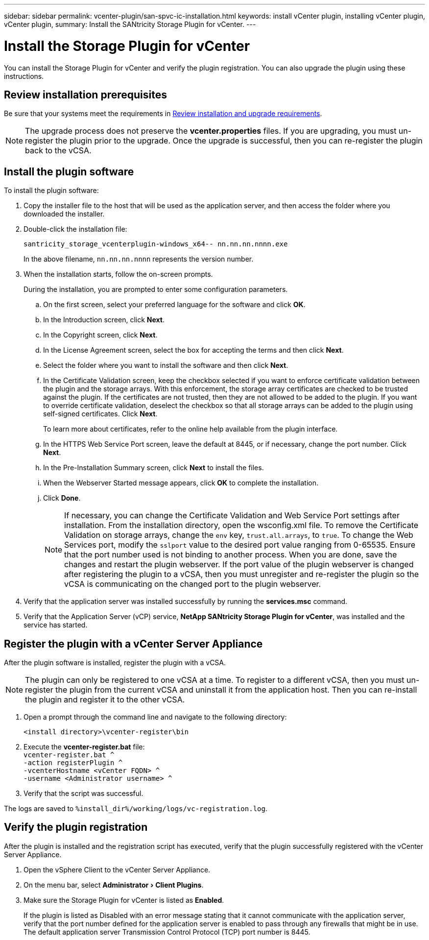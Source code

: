 ---
sidebar: sidebar
permalink: vcenter-plugin/san-spvc-ic-installation.html
keywords: install vCenter plugin, installing vCenter plugin, vCenter plugin,
summary: Install the SANtricity Storage Plugin for vCenter.
---

= Install the Storage Plugin for vCenter
:experimental:
:hardbreaks:
:nofooter:
:icons: font
:linkattrs:
:imagesdir: ./media/


[.lead]
You can install the Storage Plugin for vCenter and verify the plugin registration. You can also upgrade the plugin using these instructions.

== Review installation prerequisites

Be sure that your systems meet the requirements in link:san-spvc-ic-reqs.html[Review installation and upgrade requirements].

NOTE: The upgrade process does not preserve the *vcenter.properties* files. If you are upgrading, you must un-register the plugin prior to the upgrade. Once the upgrade is successful, then you can re-register the plugin back to the vCSA.

== Install the plugin software

To install the plugin software:

. Copy the installer file to the host that will be used as the application server, and then access the folder where you downloaded the installer.
. Double-click the installation file:
+
`santricity_storage_vcenterplugin-windows_x64-- nn.nn.nn.nnnn.exe`
+
In the above filename, `nn.nn.nn.nnnn` represents the version number.

. When the installation starts, follow the on-screen prompts.
+
During the installation, you are prompted to enter some configuration parameters.

.. On the first screen, select your preferred language for the software and click *OK*.
.. In the Introduction screen, click *Next*.
.. In the Copyright screen, click *Next*.
.. In the License Agreement screen, select the box for accepting the terms and then click *Next*.
.. Select the folder where you want to install the software and then click *Next*.
.. In the Certificate Validation screen, keep the checkbox selected if you want to enforce certificate validation between the plugin and the storage arrays. With this enforcement, the storage array certificates are checked to be trusted against the plugin. If the certificates are not trusted, then they are not allowed to be added to the plugin. If you want to override certificate validation, deselect the checkbox so that all storage arrays can be added to the plugin using self-signed certificates. Click *Next*.
+
To learn more about certificates, refer to the online help available from the plugin interface.

.. In the HTTPS Web Service Port screen, leave the default at 8445, or if necessary, change the port number. Click *Next*.
.. In the Pre-Installation Summary screen, click *Next* to install the files.
.. When the Webserver Started message appears, click *OK* to complete the installation.
.. Click *Done*.
[NOTE]
If necessary, you can change the Certificate Validation and Web Service Port settings after installation. From the installation directory, open the wsconfig.xml file. To remove the Certificate Validation on storage arrays, change the `env` key, `trust.all.arrays`, to `true`. To change the Web Services port, modify the `sslport` value to the desired port value ranging from 0-65535. Ensure that the port number used is not binding to another process. When you are done, save the changes and restart the plugin webserver. If the port value of the plugin webserver is changed after registering the plugin to a vCSA, then you must unregister and re-register the plugin so the vCSA is communicating on the changed port to the plugin webserver.
+
. Verify that the application server was installed successfully by running the *services.msc* command.
. Verify that the Application Server (vCP) service, *NetApp SANtricity Storage Plugin for vCenter*,  was installed and the service has started.

== Register the plugin with a vCenter Server Appliance

After the plugin software is installed, register the plugin with a vCSA.

[NOTE]
The plugin can only be registered to one vCSA at a time. To register to a different vCSA, then you must un-register the plugin from the current vCSA and uninstall it from the application host. Then you can re-install the plugin and register it to the other vCSA.

. Open a prompt through the command line and navigate to the following directory:
+
`<install directory>\vcenter-register\bin`

. Execute the *vcenter-register.bat* file:
`vcenter-register.bat ^
    -action registerPlugin ^
    -vcenterHostname <vCenter FQDN> ^
    -username <Administrator username> ^`

. Verify that the script was successful.

The logs are saved to `%install_dir%/working/logs/vc-registration.log`.

== Verify the plugin registration

After the plugin is installed and the registration script has executed, verify that the plugin successfully registered with the vCenter Server Appliance.

. Open the vSphere Client to the vCenter Server Appliance.
. On the menu bar, select menu:Administrator[Client Plugins].
. Make sure the Storage Plugin for vCenter is listed as *Enabled*.
+
If the plugin is listed as Disabled with an error message stating that it cannot communicate with the application server, verify that the port number defined for the application server is enabled to pass through any firewalls that might be in use. The default application server Transmission Control Protocol (TCP) port number is 8445.
